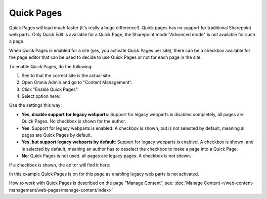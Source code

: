 Quick Pages
===========================

Quick Pages will load much faster (it's really a huge difference!). Quick pages has no support for traditional Sharepoint web parts. Only Quick Edit is available for a Quick Page, the Sharepoint mode "Advanced mode" is not available for such a page. 

When Quick Pages is enabled for a site (yes, you activate Quick Pages per site), there can be a checkbox available for the page editor that can be used to decide to use Quick Pages or not for each page in the site.

To enable Quick Pages, do the following:

1. See to that the correct site is the actual site.
2. Open Omnia Admin and go to "Content Management".
3. Click "Enable Quick Pages".
4. Select option here:

.. image:: enable-quickpages-2-new.png

Use the settings this way:

+ **Yes, disable support for legacy webparts**: Support for legacy webparts is disabled completely, all pages are Quick Pages. No checkbox is shown for the author.
+ **Yes**: Support for legacy webparts is enabled. A checkbox is shown, but is not selected by default, meaning all pages are Quick Pages by default.
+ **Yes, but support legacy webparts by default**: Support for legacy webparts is enabled. A checkbox is shown, and is selected by default, meaning an author has to deselect the checkbox to make a page into a Quick Page.
+ **No**: Quick Pages is not used, all pages are legacy pages. A checkbox is not shown.

If a checkbox is shown, the editor will find it here:

.. image:: enable-quickpages-checkbox-new.png 

In this example Quick Pages is on for this page as enabling legacy web parts is not activated.

How to work with Quick Pages is described on the page "Manage Content", see: :doc:`Manage Content </web-content-management/web-pages/manage-content/index>`
